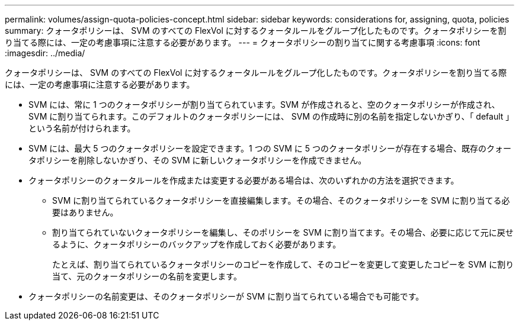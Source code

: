 ---
permalink: volumes/assign-quota-policies-concept.html 
sidebar: sidebar 
keywords: considerations for, assigning, quota, policies 
summary: クォータポリシーは、 SVM のすべての FlexVol に対するクォータルールをグループ化したものです。クォータポリシーを割り当てる際には、一定の考慮事項に注意する必要があります。 
---
= クォータポリシーの割り当てに関する考慮事項
:icons: font
:imagesdir: ../media/


[role="lead"]
クォータポリシーは、 SVM のすべての FlexVol に対するクォータルールをグループ化したものです。クォータポリシーを割り当てる際には、一定の考慮事項に注意する必要があります。

* SVM には、常に 1 つのクォータポリシーが割り当てられています。SVM が作成されると、空のクォータポリシーが作成され、 SVM に割り当てられます。このデフォルトのクォータポリシーには、 SVM の作成時に別の名前を指定しないかぎり、「 default 」という名前が付けられます。
* SVM には、最大 5 つのクォータポリシーを設定できます。1 つの SVM に 5 つのクォータポリシーが存在する場合、既存のクォータポリシーを削除しないかぎり、その SVM に新しいクォータポリシーを作成できません。
* クォータポリシーのクォータルールを作成または変更する必要がある場合は、次のいずれかの方法を選択できます。
+
** SVM に割り当てられているクォータポリシーを直接編集します。その場合、そのクォータポリシーを SVM に割り当てる必要はありません。
** 割り当てられていないクォータポリシーを編集し、そのポリシーを SVM に割り当てます。その場合、必要に応じて元に戻せるように、クォータポリシーのバックアップを作成しておく必要があります。
+
たとえば、割り当てられているクォータポリシーのコピーを作成して、そのコピーを変更して変更したコピーを SVM に割り当て、元のクォータポリシーの名前を変更します。



* クォータポリシーの名前変更は、そのクォータポリシーが SVM に割り当てられている場合でも可能です。

